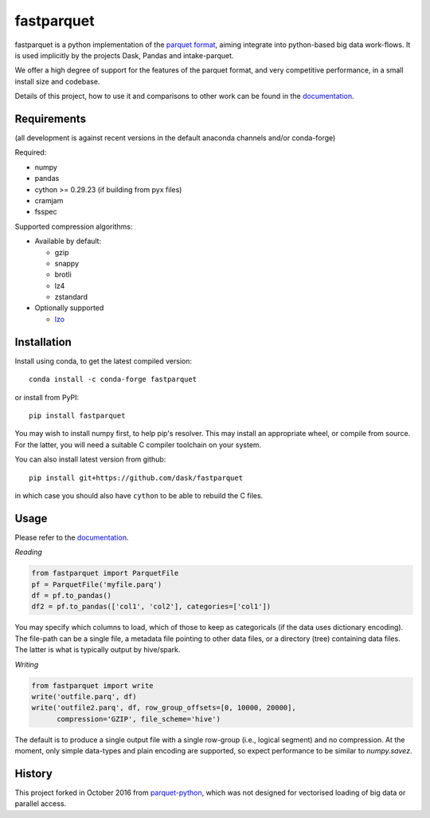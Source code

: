 fastparquet
===========

.. image:: https://github.com/dask/fastparquet/actions/workflows/main.yaml/badge.svg
    :target: https://github.com/dask/fastparquet/actions/workflows/main.yaml

.. image:: https://readthedocs.org/projects/fastparquet/badge/?version=latest
    :target: https://fastparquet.readthedocs.io/en/latest/

fastparquet is a python implementation of the `parquet
format <https://github.com/apache/parquet-format>`_, aiming integrate
into python-based big data work-flows. It is used implicitly by
the projects Dask, Pandas and intake-parquet.

We offer a high degree of support for the features of the parquet format, and
very competitive performance, in a small install size and codebase.

Details of this project, how to use it and comparisons to other work can be found in the documentation_.

.. _documentation: https://fastparquet.readthedocs.io

Requirements
------------

(all development is against recent versions in the default anaconda channels
and/or conda-forge)

Required:

- numpy
- pandas
- cython >= 0.29.23 (if building from pyx files)
- cramjam
- fsspec

Supported compression algorithms:

- Available by default:

  - gzip
  - snappy
  - brotli
  - lz4
  - zstandard

- Optionally supported
  
  - `lzo <https://github.com/jd-boyd/python-lzo>`_


Installation
------------

Install using conda, to get the latest compiled version::

   conda install -c conda-forge fastparquet

or install from PyPI::

   pip install fastparquet

You may wish to install numpy first, to help pip's resolver.
This may install an appropriate wheel, or compile from source. For the latter,
you will need a suitable C compiler toolchain on your system.

You can also install latest version from github::

   pip install git+https://github.com/dask/fastparquet

in which case you should also have ``cython`` to be able to rebuild the C files.

Usage
-----

Please refer to the documentation_.

*Reading*

.. code-block:: python

    from fastparquet import ParquetFile
    pf = ParquetFile('myfile.parq')
    df = pf.to_pandas()
    df2 = pf.to_pandas(['col1', 'col2'], categories=['col1'])

You may specify which columns to load, which of those to keep as categoricals
(if the data uses dictionary encoding). The file-path can be a single file,
a metadata file pointing to other data files, or a directory (tree) containing
data files. The latter is what is typically output by hive/spark.

*Writing*

.. code-block:: python

    from fastparquet import write
    write('outfile.parq', df)
    write('outfile2.parq', df, row_group_offsets=[0, 10000, 20000],
          compression='GZIP', file_scheme='hive')

The default is to produce a single output file with a single row-group
(i.e., logical segment) and no compression. At the moment, only simple
data-types and plain encoding are supported, so expect performance to be
similar to *numpy.savez*.

History
-------

This project forked in October 2016 from `parquet-python`_, which was not designed
for vectorised loading of big data or parallel access.

.. _parquet-python: https://github.com/jcrobak/parquet-python

